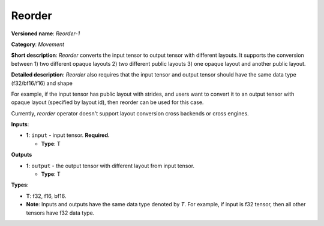 .. SPDX-FileCopyrightText: 2020-2021 Intel Corporation
..
.. SPDX-License-Identifier: CC-BY-4.0

-------
Reorder
-------

**Versioned name**: *Reorder-1*

**Category**: *Movement*

**Short description**: *Reorder* converts the input tensor to output tensor with
different layouts. It supports the conversion between 1) two different opaque
layouts 2) two different public layouts 3) one opaque layout and another public
layout.

**Detailed description**: *Reorder* also requires that the input tensor and
output tensor should have the same data type (f32/bf16/f16) and shape

For example, if the input tensor has public layout with strides, and users want
to convert it to an output tensor with opaque layout (specified by layout id),
then reorder can be used for this case.

Currently, *reorder* operator doesn't support layout conversion cross backends
or cross engines.

**Inputs**:

* **1**: ``input`` - input tensor. **Required.**
  
  * **Type**: T

**Outputs**

* **1**:  ``output`` - the output tensor with different layout from input tensor.
  
  * **Type**: T

**Types**:

* **T**: f32, f16, bf16.
* **Note**: Inputs and outputs have the same data type denoted by *T*. For
  example, if input is f32 tensor, then all other tensors have f32 data type.
